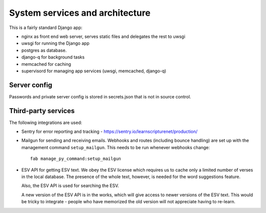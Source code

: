 ==================================
 System services and architecture
==================================

This is a fairly standard Django app:

* nginx as front end web server, serves static files and delegates the rest to uwsgi
* uwsgi for running the Django app
* postgres as database.
* django-q for background tasks
* memcached for caching
* supervisord for managing app services (uwsgi, memcached, django-q)

Server config
=============

Passwords and private server config is stored in secrets.json that is not in
source control.

Third-party services
====================

The following integrations are used:

* Sentry for error reporting and tracking - https://sentry.io/learnscripturenet/production/

* Mailgun for sending and receiving emails. Webhooks and routes (including
  bounce handling) are set up with the management command ``setup_mailgun``.
  This needs to be run whenever webhooks change::

    fab manage_py_command:setup_mailgun

* ESV API for getting ESV text. We obey the ESV license which requires
  us to cache only a limited number of verses in the local database.
  The presence of the whole text, however, is needed for the word
  suggestions feature.

  Also, the ESV API is used for searching the ESV.

  A new version of the ESV API is in the works, which will give access to newer
  versions of the ESV text. This would be tricky to integrate - people who
  have memorized the old version will not appreciate having to re-learn.
